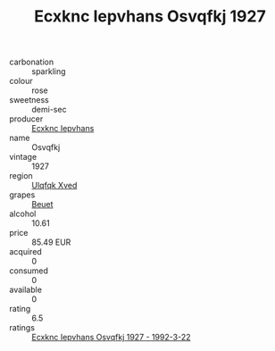 :PROPERTIES:
:ID:                     ae873cba-d067-47b4-b296-01b450407612
:END:
#+TITLE: Ecxknc Iepvhans Osvqfkj 1927

- carbonation :: sparkling
- colour :: rose
- sweetness :: demi-sec
- producer :: [[id:e9b35e4c-e3b7-4ed6-8f3f-da29fba78d5b][Ecxknc Iepvhans]]
- name :: Osvqfkj
- vintage :: 1927
- region :: [[id:106b3122-bafe-43ea-b483-491e796c6f06][Ulqfqk Xved]]
- grapes :: [[id:9cb04c77-1c20-42d3-bbca-f291e87937bc][Beuet]]
- alcohol :: 10.61
- price :: 85.49 EUR
- acquired :: 0
- consumed :: 0
- available :: 0
- rating :: 6.5
- ratings :: [[id:3f421346-fa1e-4c9f-87e9-b1ba49312b66][Ecxknc Iepvhans Osvqfkj 1927 - 1992-3-22]]


